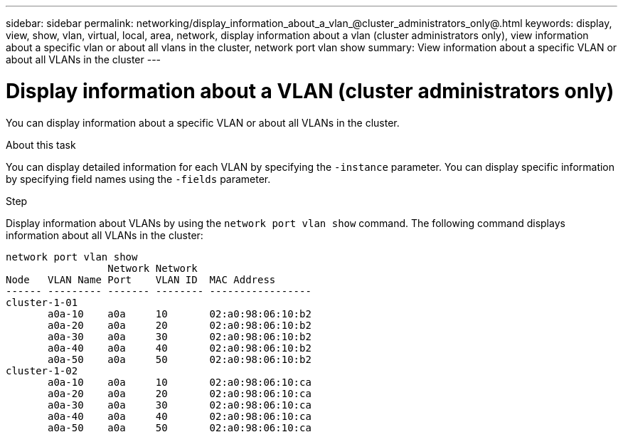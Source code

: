 ---
sidebar: sidebar
permalink: networking/display_information_about_a_vlan_@cluster_administrators_only@.html
keywords: display, view, show, vlan, virtual, local, area, network, display information about a vlan (cluster administrators only), view information about a specific vlan or about all vlans in the cluster, network port vlan show
summary: View information about a specific VLAN or about all VLANs in the cluster
---

= Display information about a VLAN (cluster administrators only)
:hardbreaks:
:nofooter:
:icons: font
:linkattrs:
:imagesdir: ../media/

//
// Created with NDAC Version 2.0 (August 17, 2020)
// restructured: March 2021
// enhanced keywords May 2021
//

[.lead]
You can display information about a specific VLAN or about all VLANs in the cluster.

.About this task

You can display detailed information for each VLAN by specifying the `-instance` parameter. You can display specific information by specifying field names using the `-fields` parameter.

.Step

Display information about VLANs by using the `network port vlan show` command. The following command displays information about all VLANs in the cluster:

....
network port vlan show
                 Network Network
Node   VLAN Name Port    VLAN ID  MAC Address
------ --------- ------- -------- -----------------
cluster-1-01
       a0a-10    a0a     10       02:a0:98:06:10:b2
       a0a-20    a0a     20       02:a0:98:06:10:b2
       a0a-30    a0a     30       02:a0:98:06:10:b2
       a0a-40    a0a     40       02:a0:98:06:10:b2
       a0a-50    a0a     50       02:a0:98:06:10:b2
cluster-1-02
       a0a-10    a0a     10       02:a0:98:06:10:ca
       a0a-20    a0a     20       02:a0:98:06:10:ca
       a0a-30    a0a     30       02:a0:98:06:10:ca
       a0a-40    a0a     40       02:a0:98:06:10:ca
       a0a-50    a0a     50       02:a0:98:06:10:ca
....

